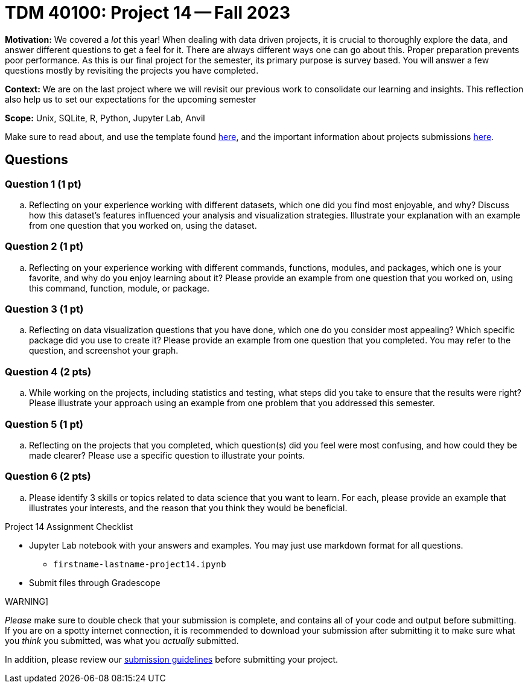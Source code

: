 = TDM 40100: Project 14 -- Fall 2023

**Motivation:** We covered a _lot_ this year! When dealing with data driven projects, it is crucial to thoroughly explore the data, and answer different questions to get a feel for it. There are always different ways one can go about this. Proper preparation prevents poor performance. As this is our final project for the semester, its primary purpose is survey based. You will answer a few questions mostly by revisiting the projects you have completed.

**Context:** We are on the last project where we will revisit our previous work to consolidate our learning and insights. This reflection also help us to set our expectations for the upcoming semester

**Scope:** Unix, SQLite, R, Python, Jupyter Lab, Anvil


Make sure to read about, and use the template found xref:templates.adoc[here], and the important information about projects submissions xref:submissions.adoc[here].

== Questions


=== Question 1 (1 pt)

.. Reflecting on your experience working with different datasets, which one did you find most enjoyable, and why? Discuss how this dataset's features influenced your analysis and visualization strategies. Illustrate your explanation with an example from one question that you worked on, using the dataset.

=== Question 2 (1 pt)

.. Reflecting on your experience working with different commands, functions, modules, and packages, which one is your favorite, and why do you enjoy learning about it? Please provide an example from one question that you worked on, using this command, function, module, or package. 


=== Question 3 (1 pt)

.. Reflecting on data visualization questions that you have done, which one do you consider most appealing? Which specific package did you use to create it? Please provide an example from one question that you completed. You may refer to the question, and screenshot your graph.

=== Question 4 (2 pts)

.. While working on the projects, including statistics and testing, what steps did you take to ensure that the results were right? Please illustrate your approach using an example from one problem that you addressed this semester.

=== Question 5 (1 pt)

.. Reflecting on the projects that you completed, which question(s) did you feel were most confusing, and how could they be made clearer? Please use a specific question to illustrate your points.

=== Question 6 (2 pts)

.. Please identify 3 skills or topics related to data science that you want to learn. For each, please provide an example that illustrates your interests, and the reason that you think they would be beneficial.  


Project 14 Assignment Checklist
====
* Jupyter Lab notebook with your answers and examples. You may just use markdown format for all questions.
    ** `firstname-lastname-project14.ipynb` 
* Submit files through Gradescope
====

WARNING]
====
_Please_ make sure to double check that your submission is complete, and contains all of your code and output before submitting. If you are on a spotty internet connection, it is recommended to download your submission after submitting it to make sure what you _think_ you submitted, was what you _actually_ submitted.

In addition, please review our xref:submissions.adoc[submission guidelines] before submitting your project.
====